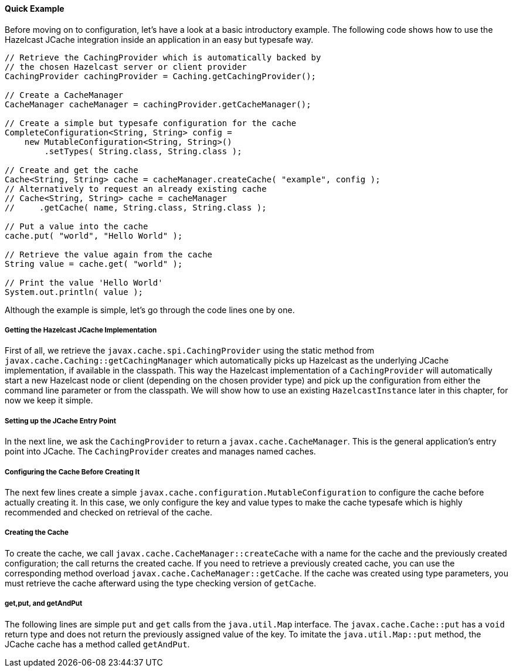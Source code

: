 
[[quick-example]]
==== Quick Example

Before moving on to configuration, let's have a look at a basic introductory example. The following code shows how to use the Hazelcast JCache integration
inside an application in an easy but typesafe way.

```java
// Retrieve the CachingProvider which is automatically backed by
// the chosen Hazelcast server or client provider
CachingProvider cachingProvider = Caching.getCachingProvider();

// Create a CacheManager
CacheManager cacheManager = cachingProvider.getCacheManager();

// Create a simple but typesafe configuration for the cache
CompleteConfiguration<String, String> config =
    new MutableConfiguration<String, String>()
        .setTypes( String.class, String.class );

// Create and get the cache
Cache<String, String> cache = cacheManager.createCache( "example", config );
// Alternatively to request an already existing cache
// Cache<String, String> cache = cacheManager
//     .getCache( name, String.class, String.class );

// Put a value into the cache
cache.put( "world", "Hello World" );

// Retrieve the value again from the cache
String value = cache.get( "world" );

// Print the value 'Hello World'
System.out.println( value );
```

Although the example is simple, let's go through the code lines one by one.

[[getting-jcache-implementation]]
===== Getting the Hazelcast JCache Implementation

First of all, we retrieve the `javax.cache.spi.CachingProvider` using the static method from
`javax.cache.Caching::getCachingManager` which automatically picks up Hazelcast as the underlying JCache implementation, if
available in the classpath. This way the Hazelcast implementation of a `CachingProvider` will automatically start a new Hazelcast
node or client (depending on the chosen provider type) and pick up the configuration from either the command line parameter
or from the classpath. We will show how to use an existing `HazelcastInstance` later in this chapter, for now we keep it simple.

[[jcache-entry-point]]
===== Setting up the JCache Entry Point

In the next line, we ask the `CachingProvider` to return a `javax.cache.CacheManager`. This is the general application's entry
point into JCache. The `CachingProvider` creates and manages named caches.

[[preconfigure-cache]]
===== Configuring the Cache Before Creating It

The next few lines create a simple `javax.cache.configuration.MutableConfiguration` to configure the cache before actually
creating it. In this case, we only configure the key and value types to make the cache typesafe which is highly recommended and
checked on retrieval of the cache.

[[creating-cache]]
===== Creating the Cache

To create the cache, we call `javax.cache.CacheManager::createCache` with a name for the cache and the previously created
configuration; the call returns the created cache. If you need to retrieve a previously created cache, you can use the corresponding method overload `javax.cache.CacheManager::getCache`. If the cache was created using type parameters, you must retrieve the cache afterward using the type checking version of `getCache`.

[[get-put-getAndPut]]
===== get,put, and getAndPut

The following lines are simple `put` and `get` calls from the `java.util.Map` interface. The
`javax.cache.Cache::put` has a `void` return type and does not return the previously assigned value of the key. To imitate the
`java.util.Map::put` method, the JCache cache has a method called `getAndPut`.

